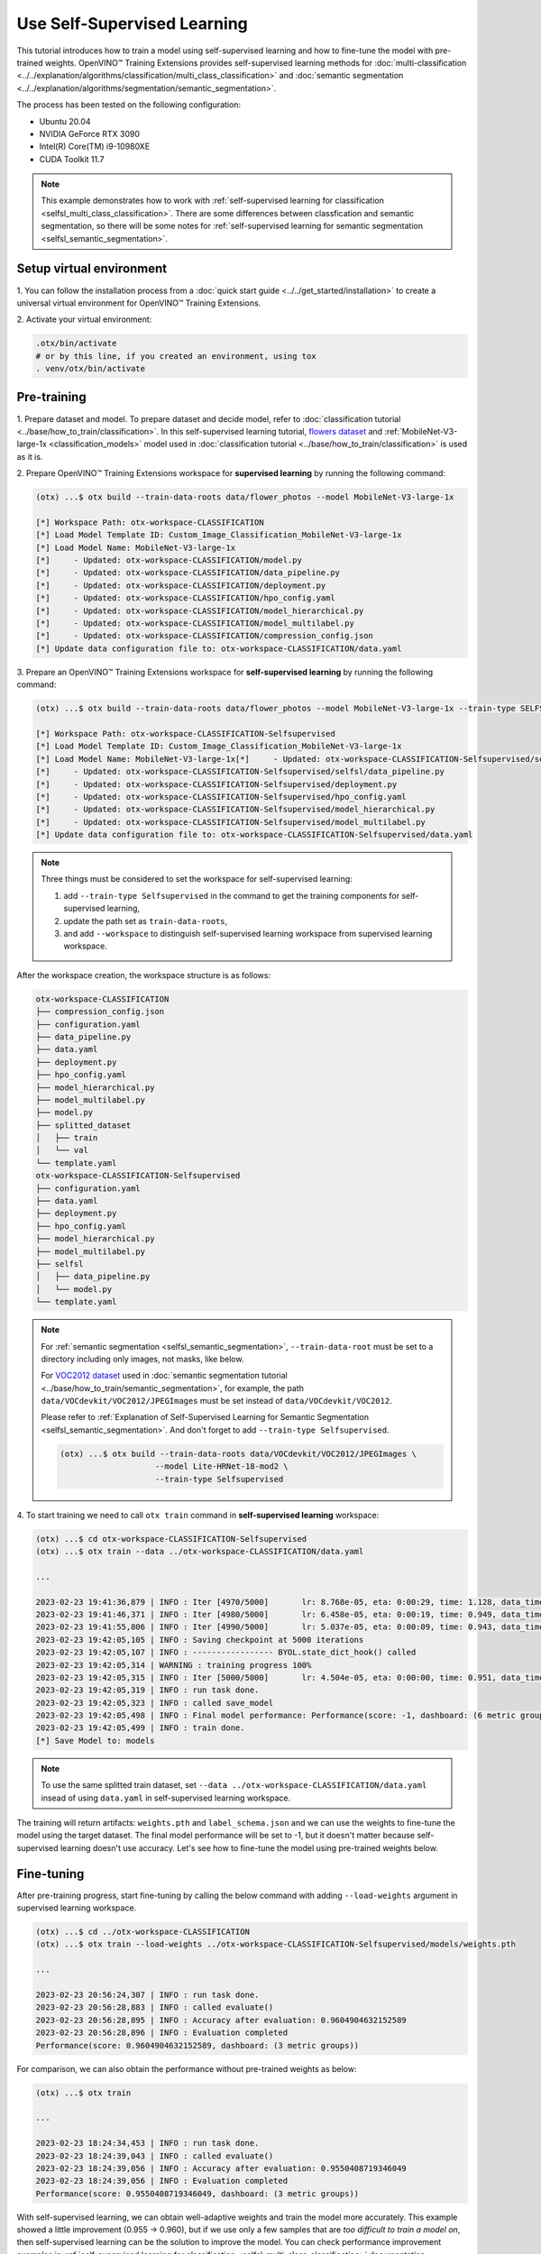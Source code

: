 ############################
Use Self-Supervised Learning
############################

This tutorial introduces how to train a model using self-supervised learning and how to fine-tune the model with pre-trained weights.
OpenVINO™ Training Extensions provides self-supervised learning methods for :doc:`multi-classification <../../explanation/algorithms/classification/multi_class_classification>` and :doc:`semantic segmentation <../../explanation/algorithms/segmentation/semantic_segmentation>`.

The process has been tested on the following configuration:

- Ubuntu 20.04
- NVIDIA GeForce RTX 3090
- Intel(R) Core(TM) i9-10980XE
- CUDA Toolkit 11.7

.. note::

    This example demonstrates how to work with :ref:`self-supervised learning for classification <selfsl_multi_class_classification>`.
    There are some differences between classfication and semantic segmentation, so there will be some notes for :ref:`self-supervised learning for semantic segmentation <selfsl_semantic_segmentation>`.

*************************
Setup virtual environment
*************************

1. You can follow the installation process from a :doc:`quick start guide <../../get_started/installation>`
to create a universal virtual environment for OpenVINO™ Training Extensions.

2. Activate your virtual
environment:

.. code-block::

  .otx/bin/activate
  # or by this line, if you created an environment, using tox
  . venv/otx/bin/activate

************
Pre-training
************

1. Prepare dataset and model. To prepare dataset and decide model, refer to :doc:`classification tutorial <../base/how_to_train/classification>`.
In this self-supervised learning tutorial, `flowers dataset <https://www.tensorflow.org/hub/tutorials/image_feature_vector#the_flowers_dataset>`_ and :ref:`MobileNet-V3-large-1x <classification_models>` model used in :doc:`classification tutorial <../base/how_to_train/classification>` is used as it is.

2. Prepare OpenVINO™ Training Extensions workspace for **supervised learning** by running
the following command:

.. code-block::

    (otx) ...$ otx build --train-data-roots data/flower_photos --model MobileNet-V3-large-1x

    [*] Workspace Path: otx-workspace-CLASSIFICATION
    [*] Load Model Template ID: Custom_Image_Classification_MobileNet-V3-large-1x
    [*] Load Model Name: MobileNet-V3-large-1x
    [*]     - Updated: otx-workspace-CLASSIFICATION/model.py
    [*]     - Updated: otx-workspace-CLASSIFICATION/data_pipeline.py
    [*]     - Updated: otx-workspace-CLASSIFICATION/deployment.py
    [*]     - Updated: otx-workspace-CLASSIFICATION/hpo_config.yaml
    [*]     - Updated: otx-workspace-CLASSIFICATION/model_hierarchical.py
    [*]     - Updated: otx-workspace-CLASSIFICATION/model_multilabel.py
    [*]     - Updated: otx-workspace-CLASSIFICATION/compression_config.json
    [*] Update data configuration file to: otx-workspace-CLASSIFICATION/data.yaml

3. Prepare an OpenVINO™ Training Extensions workspace
for **self-supervised learning** by running the following command:

.. code-block::

    (otx) ...$ otx build --train-data-roots data/flower_photos --model MobileNet-V3-large-1x --train-type SELFSUPERVISED --workspace otx-workspace-CLASSIFICATION-Selfsupervised

    [*] Workspace Path: otx-workspace-CLASSIFICATION-Selfsupervised
    [*] Load Model Template ID: Custom_Image_Classification_MobileNet-V3-large-1x
    [*] Load Model Name: MobileNet-V3-large-1x[*]     - Updated: otx-workspace-CLASSIFICATION-Selfsupervised/selfsl/model.py
    [*]     - Updated: otx-workspace-CLASSIFICATION-Selfsupervised/selfsl/data_pipeline.py
    [*]     - Updated: otx-workspace-CLASSIFICATION-Selfsupervised/deployment.py
    [*]     - Updated: otx-workspace-CLASSIFICATION-Selfsupervised/hpo_config.yaml
    [*]     - Updated: otx-workspace-CLASSIFICATION-Selfsupervised/model_hierarchical.py
    [*]     - Updated: otx-workspace-CLASSIFICATION-Selfsupervised/model_multilabel.py
    [*] Update data configuration file to: otx-workspace-CLASSIFICATION-Selfsupervised/data.yaml

.. note::

    Three things must be considered to set the workspace for self-supervised learning:

    1. add ``--train-type Selfsupervised`` in the command to get the training components for self-supervised learning,
    2. update the path set as ``train-data-roots``,
    3. and add ``--workspace`` to distinguish self-supervised learning workspace from supervised learning workspace.

After the workspace creation, the workspace structure is as follows:

.. code-block::

    otx-workspace-CLASSIFICATION
    ├── compression_config.json
    ├── configuration.yaml
    ├── data_pipeline.py
    ├── data.yaml
    ├── deployment.py
    ├── hpo_config.yaml
    ├── model_hierarchical.py
    ├── model_multilabel.py
    ├── model.py
    ├── splitted_dataset
    │   ├── train
    │   └── val
    └── template.yaml
    otx-workspace-CLASSIFICATION-Selfsupervised
    ├── configuration.yaml
    ├── data.yaml
    ├── deployment.py
    ├── hpo_config.yaml
    ├── model_hierarchical.py
    ├── model_multilabel.py
    ├── selfsl
    │   ├── data_pipeline.py
    │   └── model.py
    └── template.yaml

.. note::

    For :ref:`semantic segmentation <selfsl_semantic_segmentation>`, ``--train-data-root`` must be set to a directory including only images, not masks, like below.

    For `VOC2012 dataset <http://host.robots.ox.ac.uk/pascal/VOC/voc2012>`_ used in :doc:`semantic segmentation tutorial <../base/how_to_train/semantic_segmentation>`, for example, the path ``data/VOCdevkit/VOC2012/JPEGImages`` must be set instead of ``data/VOCdevkit/VOC2012``.

    Please refer to :ref:`Explanation of Self-Supervised Learning for Semantic Segmentation <selfsl_semantic_segmentation>`.
    And don't forget to add ``--train-type Selfsupervised``.

    .. code-block::

        (otx) ...$ otx build --train-data-roots data/VOCdevkit/VOC2012/JPEGImages \
                            --model Lite-HRNet-18-mod2 \
                            --train-type Selfsupervised

4. To start training we need to call ``otx train``
command in **self-supervised learning** workspace:

.. code-block::

    (otx) ...$ cd otx-workspace-CLASSIFICATION-Selfsupervised
    (otx) ...$ otx train --data ../otx-workspace-CLASSIFICATION/data.yaml

    ...

    2023-02-23 19:41:36,879 | INFO : Iter [4970/5000]       lr: 8.768e-05, eta: 0:00:29, time: 1.128, data_time: 0.963, memory: 7522, current_iters: 4969, loss: 0.2788
    2023-02-23 19:41:46,371 | INFO : Iter [4980/5000]       lr: 6.458e-05, eta: 0:00:19, time: 0.949, data_time: 0.782, memory: 7522, current_iters: 4979, loss: 0.2666
    2023-02-23 19:41:55,806 | INFO : Iter [4990/5000]       lr: 5.037e-05, eta: 0:00:09, time: 0.943, data_time: 0.777, memory: 7522, current_iters: 4989, loss: 0.2793
    2023-02-23 19:42:05,105 | INFO : Saving checkpoint at 5000 iterations
    2023-02-23 19:42:05,107 | INFO : ----------------- BYOL.state_dict_hook() called
    2023-02-23 19:42:05,314 | WARNING : training progress 100%
    2023-02-23 19:42:05,315 | INFO : Iter [5000/5000]       lr: 4.504e-05, eta: 0:00:00, time: 0.951, data_time: 0.764, memory: 7522, current_iters: 4999, loss: 0.2787
    2023-02-23 19:42:05,319 | INFO : run task done.
    2023-02-23 19:42:05,323 | INFO : called save_model
    2023-02-23 19:42:05,498 | INFO : Final model performance: Performance(score: -1, dashboard: (6 metric groups))
    2023-02-23 19:42:05,499 | INFO : train done.
    [*] Save Model to: models

.. note::
    To use the same splitted train dataset, set ``--data ../otx-workspace-CLASSIFICATION/data.yaml`` insead of using ``data.yaml`` in self-supervised learning workspace.

The training will return artifacts: ``weights.pth`` and ``label_schema.json`` and we can use the weights to fine-tune the model using the target dataset.
The final model performance will be set to -1, but it doesn't matter because self-supervised learning doesn't use accuracy.
Let's see how to fine-tune the model using pre-trained weights below.

***********
Fine-tuning
***********

After pre-training progress, start fine-tuning by calling the below command with adding ``--load-weights`` argument in supervised learning workspace.

.. code-block::

    (otx) ...$ cd ../otx-workspace-CLASSIFICATION
    (otx) ...$ otx train --load-weights ../otx-workspace-CLASSIFICATION-Selfsupervised/models/weights.pth

    ...

    2023-02-23 20:56:24,307 | INFO : run task done.
    2023-02-23 20:56:28,883 | INFO : called evaluate()
    2023-02-23 20:56:28,895 | INFO : Accuracy after evaluation: 0.9604904632152589
    2023-02-23 20:56:28,896 | INFO : Evaluation completed
    Performance(score: 0.9604904632152589, dashboard: (3 metric groups))

For comparison, we can also obtain the performance without pre-trained weights as below:

.. code-block::

    (otx) ...$ otx train

    ...

    2023-02-23 18:24:34,453 | INFO : run task done.
    2023-02-23 18:24:39,043 | INFO : called evaluate()
    2023-02-23 18:24:39,056 | INFO : Accuracy after evaluation: 0.9550408719346049
    2023-02-23 18:24:39,056 | INFO : Evaluation completed
    Performance(score: 0.9550408719346049, dashboard: (3 metric groups))

With self-supervised learning, we can obtain well-adaptive weights and train the model more accurately.
This example showed a little improvement (0.955 → 0.960), but if we use only a few samples that are *too difficult to train a model on*, then
self-supervised learning can be the solution to improve the model.
You can check performance improvement examples in :ref:`self-supervised learning for classification <selfsl_multi_class_classification>` documentation.

.. note::
    Then we obtain the new model after fine-tuning, we can proceed with optimization and exporting as described in :doc:`classification tutorial <../base/how_to_train/classification>`.
